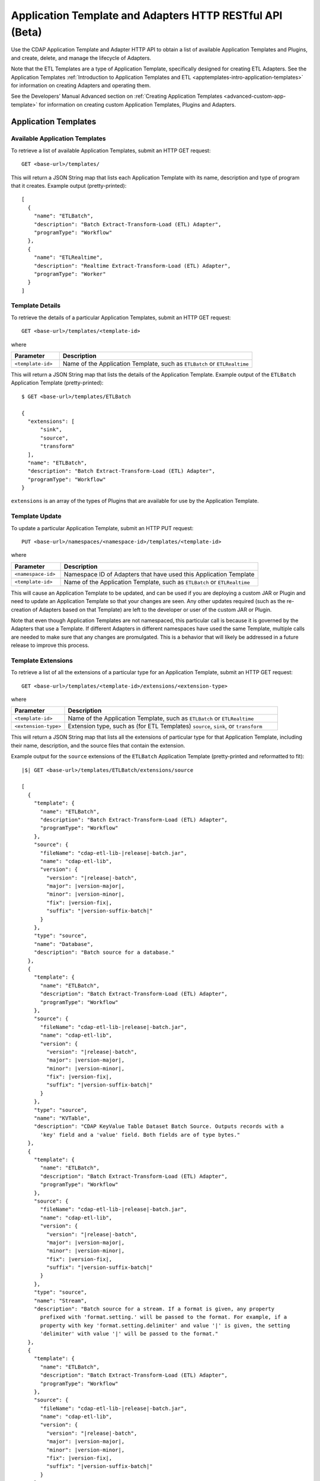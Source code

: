 .. meta::
    :author: Cask Data, Inc.
    :description: HTTP RESTful Interface to the Cask Data Application Platform
    :copyright: Copyright © 2015 Cask Data, Inc.

.. _http-restful-api-apptemplates:

=========================================================
Application Template and Adapters HTTP RESTful API (Beta)
=========================================================

Use the CDAP Application Template and Adapter HTTP API to obtain a list of available
Application Templates and Plugins, and create, delete, and manage the lifecycle of
Adapters.

Note that the ETL Templates are a type of Application Template, specifically designed for
creating ETL Adapters. See the Application Templates :ref:`Introduction to Application Templates
and ETL <apptemplates-intro-application-templates>` for information on creating Adapters and
operating them.

See the Developers’ Manual Advanced section on :ref:`Creating Application Templates
<advanced-custom-app-template>` for information on creating custom Application Templates,
Plugins and Adapters.


.. highlight:: console

Application Templates
=====================

.. _http-restful-api-apptemplates-available:

Available Application Templates 
-------------------------------
To retrieve a list of available Application Templates, submit an HTTP GET request::

  GET <base-url>/templates/

This will return a JSON String map that lists each Application Template with its name,
description and type of program that it creates. Example output (pretty-printed)::

  [
    {
      "name": "ETLBatch",
      "description": "Batch Extract-Transform-Load (ETL) Adapter",
      "programType": "Workflow"
    },
    {
      "name": "ETLRealtime",
      "description": "Realtime Extract-Transform-Load (ETL) Adapter",
      "programType": "Worker"
    }
  ]


Template Details
-----------------
To retrieve the details of a particular Application Templates, submit an HTTP GET request::

  GET <base-url>/templates/<template-id>
  
where

.. list-table::
   :widths: 20 80
   :header-rows: 1

   * - Parameter
     - Description
   * - ``<template-id>``
     - Name of the Application Template, such as ``ETLBatch`` or ``ETLRealtime``
  
This will return a JSON String map that lists the details of the Application Template.
Example output of the ``ETLBatch`` Application Template (pretty-printed)::

  $ GET <base-url>/templates/ETLBatch

  {
    "extensions": [
        "sink",
        "source",
        "transform"
    ],
    "name": "ETLBatch",
    "description": "Batch Extract-Transform-Load (ETL) Adapter",
    "programType": "Workflow"
  }

``extensions`` is an array of the types of Plugins that are available for use by the
Application Template.


.. _http-restful-api-apptemplates-update:

Template Update
-----------------
To update a particular Application Template, submit an HTTP PUT request::

  PUT <base-url>/namespaces/<namespace-id>/templates/<template-id>
  
where

.. list-table::
   :widths: 20 80
   :header-rows: 1

   * - Parameter
     - Description
   * - ``<namespace-id>``
     - Namespace ID of Adapters that have used this Application Template
   * - ``<template-id>``
     - Name of the Application Template, such as ``ETLBatch`` or ``ETLRealtime``
  
This will cause an Application Template to be updated, and can be used if you are
deploying a custom JAR or Plugin and need to update an Application Template so that your
changes are seen. Any other updates required (such as the re-creation of Adapters based on that
Template) are left to the developer or user of the custom JAR or Plugin.

Note that even though Application Templates are not namespaced, this particular call is
because it is governed by the Adapters that use a Template. If different Adapters in
different namespaces have used the same Template, multiple calls are needed to make sure
that any changes are promulgated. This is a behavior that will likely be addressed in a 
future release to improve this process.

Template Extensions 
-------------------
To retrieve a list of all the extensions of a particular type for an Application
Template, submit an HTTP GET request::

  GET <base-url>/templates/<template-id>/extensions/<extension-type>
  
where

.. list-table::
   :widths: 20 80
   :header-rows: 1

   * - Parameter
     - Description
   * - ``<template-id>``
     - Name of the Application Template, such as ``ETLBatch`` or ``ETLRealtime``
   * - ``<extension-type>``
     - Extension type, such as (for ETL Templates) ``source``, ``sink``, or ``transform``

This will return a JSON String map that lists all the extensions of particular type for
that Application Template, including their name, description, and the source files that
contain the extension.

Example output for the ``source`` extensions of the ``ETLBatch`` Application Template
(pretty-printed and reformatted to fit):

.. container:: highlight

  .. parsed-literal::
    |$| GET <base-url>/templates/ETLBatch/extensions/source

    [
      {
        "template": {
          "name": "ETLBatch",
          "description": "Batch Extract-Transform-Load (ETL) Adapter",
          "programType": "Workflow"
        },
        "source": {
          "fileName": "cdap-etl-lib-|release|-batch.jar",
          "name": "cdap-etl-lib",
          "version": {
            "version": "|release|-batch",
            "major": |version-major|,
            "minor": |version-minor|,
            "fix": |version-fix|,
            "suffix": "|version-suffix-batch|"
          }
        },
        "type": "source",
        "name": "Database",
        "description": "Batch source for a database."
      },
      {
        "template": {
          "name": "ETLBatch",
          "description": "Batch Extract-Transform-Load (ETL) Adapter",
          "programType": "Workflow"
        },
        "source": {
          "fileName": "cdap-etl-lib-|release|-batch.jar",
          "name": "cdap-etl-lib",
          "version": {
            "version": "|release|-batch",
            "major": |version-major|,
            "minor": |version-minor|,
            "fix": |version-fix|,
            "suffix": "|version-suffix-batch|"
          }
        },
        "type": "source",
        "name": "KVTable",
        "description": "CDAP KeyValue Table Dataset Batch Source. Outputs records with a 
          'key' field and a 'value' field. Both fields are of type bytes."
      },
      {
        "template": {
          "name": "ETLBatch",
          "description": "Batch Extract-Transform-Load (ETL) Adapter",
          "programType": "Workflow"
        },
        "source": {
          "fileName": "cdap-etl-lib-|release|-batch.jar",
          "name": "cdap-etl-lib",
          "version": {
            "version": "|release|-batch",
            "major": |version-major|,
            "minor": |version-minor|,
            "fix": |version-fix|,
            "suffix": "|version-suffix-batch|"
          }
        },
        "type": "source",
        "name": "Stream",
        "description": "Batch source for a stream. If a format is given, any property 
          prefixed with 'format.setting.' will be passed to the format. For example, if a 
          property with key 'format.setting.delimiter' and value '|' is given, the setting 
          'delimiter' with value '|' will be passed to the format."
      },
      {
        "template": {
          "name": "ETLBatch",
          "description": "Batch Extract-Transform-Load (ETL) Adapter",
          "programType": "Workflow"
        },
        "source": {
          "fileName": "cdap-etl-lib-|release|-batch.jar",
          "name": "cdap-etl-lib",
          "version": {
            "version": "|release|-batch",
            "major": |version-major|,
            "minor": |version-minor|,
            "fix": |version-fix|,
            "suffix": "|version-suffix-batch|"
          }
        },
        "type": "source",
        "name": "Table",
        "description": "CDAP Table Dataset Batch Source"
      }
    ]


Details of an Extension (Plugin)
--------------------------------
To retrieve the details of an extension (plugin) used in an Application Template, submit
an HTTP GET request::

  GET <base-url>/templates/<template-id>/extensions/<extension-type>/plugins/<plugin-id>
  
where

.. list-table::
   :widths: 20 80
   :header-rows: 1

   * - Parameter
     - Description
   * - ``<template-id>``
     - Name of the Application Template, such as ``ETLBatch`` or ``ETLRealtime``
   * - ``<extension-type>``
     - Extension type, such as (for ETL Templates) ``source``, ``sink``, or ``transform``
   * - ``<plugin-id>``
     - Plugin name

This will return a JSON String map that lists the details of the Plugin. This is the
information needed when configuring an Adapter using the Plugin, the type of each
property, and whether it is a mandatory property (*"required"*).

Example output for the ``Database`` plugin of type ``source`` of the ``ETLBatch``
Application Template (pretty-printed and reformatted to fit):

.. container:: highlight

  .. parsed-literal::
    |$| GET <base-url>/templates/ETLBatch/extensions/source/plugins/Database

    [
      {
        "className": "co.cask.cdap.templates.etl.batch.sources.DBSource",
        "properties": {
          "jdbcPluginType": {
            "name": "jdbcPluginType",
            "description": "Type of the JDBC plugin to use. This is the value of the 'type' 
            key defined in the json file for the JDBC plugin. Defaults to 'jdbc'.",
            "type": "string",
            "required": false
          },
          "tableName": {
            "name": "tableName",
            "description": "Table name to export to.",
            "type": "string",
            "required": true
          },
          "jdbcPluginName": {
            "name": "jdbcPluginName",
            "description": "Name of the JDBC plugin to use. This is the value of the 'name' 
            key defined in the json file for the JDBC plugin. Defaults to 'jdbc'.",
            "type": "string",
            "required": false
          },
          "driverClass": {
            "name": "driverClass",
            "description": "Driver class to connect to the database.",
            "type": "string",
            "required": true
          },
          "importQuery": {
            "name": "importQuery",
            "description": "The SELECT query to use to import data from the specified table. 
            You can specify an arbitrary number of columns to import, or import all columns 
            using \*. You can also specify a number of WHERE clauses or ORDER BY clauses. 
            However, LIMIT and OFFSET clauses should not be used in this query.",
            "type": "string",
            "required": true
          },
          "connectionString": {
            "name": "connectionString",
            "description": "JDBC connection string including database name.",
            "type": "string",
            "required": true
          },
          "password": {
            "name": "password",
            "description": "Password to use to connect to the specified database. Required 
            for databases that need authentication. Optional for databases that do not 
            require authentication.",
            "type": "string",
            "required": false
          },
          "user": {
            "name": "user",
            "description": "User to use to connect to the specified database. Required for 
            databases that need authentication. Optional for databases that do not require 
            authentication.",
            "type": "string",
            "required": false
          },
          "countQuery": {
            "name": "countQuery",
            "description": "The SELECT query to use to get the count of records to import 
            from the specified table. Examples: SELECT COUNT(*) from <my_table> where 
            <my_column> 1, SELECT COUNT(my_column) from my_table). NOTE: Please include the 
            same WHERE clauses in this query as the ones used in the import query to reflect 
            an accurate number of records to import.",
            "type": "string",
            "required": true
          }
        },
        "template": {
          "name": "ETLBatch",
          "description": "Batch Extract-Transform-Load (ETL) Adapter",
          "programType": "Workflow"
        },
        "source": {
          "fileName": "cdap-etl-lib-|release|-batch.jar",
          "name": "cdap-etl-lib",
          "version": {
            "version": "|release|-batch",
            "major": |version-major|,
            "minor": |version-minor|,
            "fix": |version-fix|,
            "suffix": "|version-suffix-batch|"
          }
        },
        "type": "source",
        "name": "Database",
        "description": "Batch source for a database."
      }
    ]

.. _http-restful-api-apptemplates-adapters:

Adapters
========

.. _http-restful-api-apptemplates-adapters-creating:

Creating an Adapter 
-------------------
To create an Adapter, submit an HTTP PUT request::

  PUT <base-url>/namespaces/<namespace-id>/adapters/<adapter-id>

with the path to the :ref:`Adapter configuration file
<apptemplates-etl-configuration-file-format>` as the body of the request::

  <config-path>

where

.. list-table::
   :widths: 20 80
   :header-rows: 1

   * - Parameter
     - Description
   * - ``<namespace-id>``
     - Namespace ID
   * - ``<adapter-id>``
     - Name of the Adapter
   * - ``<config-path>``
     - Path to the configuration file

The format of the configuration file is described in the Application Templates section
on :ref:`Creating an ETL Adapter <apptemplates-etl-configuration-file-format>`.

.. rubric::  Example

.. list-table::
   :widths: 20 80
   :stub-columns: 1

   * - HTTP Method
     - ``PUT <base-url>/namespaces/default/adapters/streamAdapter -d @config.json``
   * - Description
     - Creates an Adapter *streamAdapter* in the namespace *default* using the configuration
       file ``config.json``

.. _http-restful-api-apptemplates-adapters-listing:

Listing Existing Adapters
-------------------------
To retrieve a list of the existing Adapters, submit an HTTP GET request::

  GET <base-url>/namespaces/<namespace-id>/adapters

where

.. list-table::
   :widths: 20 80
   :header-rows: 1

   * - Parameter
     - Description
   * - ``<namespace-id>``
     - Namespace ID

This will return a JSON String map that lists all the current Adapters and all of their details.

For example, if an adapter *streamAdapter* has been created as in the previous command, the
command will return a list of adapters (pretty-printed and reformatted to fit)::

  [
    {
      "name": "streamAdapter",
      "description": "Batch ETL",
      "template": "ETLBatch",
      "program": {
        "namespace": "default",
        "application": "ETLBatch",
        "type": "Workflow",
        "id": "ETLWorkflow"
      },
      "config": {
        "schedule": "* * * * *",
        "source": {
          "name": "Stream",
          "properties": {
              "name": "myStream",
              "duration": "1m"
          }
        },
        "sink": {
          "name": "Table",
          "properties": {
              "name": "myTable",
              "schema.row.field": "ts"
          }
        },
        "transforms": [

        ]
      },
      "schedule": {
        "schedule": {
          "cronExpression": "* * * * *",
          "name": "streamAdapter.etl.batch.adapter.streamAdapter.schedule",
          "description": "Schedule for streamAdapter Adapter"
        },
        "program": {
          "programName": "ETLWorkflow",
          "programType": "WORKFLOW"
        },
        "properties": {
          "transformIds": "[]",
          "name": "streamAdapter",
          "sinkId": "sink:Table",
          "config": "{\"schedule\":\"* * * * *\",\"source\":{\"name\":\"Stream\",
          \"properties\":{\"duration\":\"1m\",\"name\":\"myStream\"}},\"sink\":{\"name\":
          \"Table\",\"properties\":{\"name\":\"myTable\",\"schema.row.field\":\"ts\"}},
          \"transforms\":[]}",
          "sourceId": "source:Stream"
        }
      },
      "instances": 1
    }
  ]

.. _http-restful-api-apptemplates-adapters-details:

List Details of an Adapter
--------------------------
To retrieve the details of a particular Adapter, submit an HTTP GET request::

  GET <base-url>/namespaces/<namespace-id>/adapters/<adapter-id>

where

.. list-table::
   :widths: 20 80
   :header-rows: 1

   * - Parameter
     - Description
   * - ``<namespace-id>``
     - Namespace ID
   * - ``<adapter-id>``
     - Name of the Adapter


For example, if an adapter *streamAdapter* has been created as in a previous command, the
command will return (pretty-printed and reformatted to fit)::

  {
    "name": "streamAdapter",
    "description": "Batch ETL",
    "template": "ETLBatch",
    "program": {
      "namespace": "default",
      "application": "ETLBatch",
      "type": "Workflow",
      "id": "ETLWorkflow"
    },
    "config": {
      "schedule": "* * * * *",
      "source": {
        "name": "Stream",
        "properties": {
            "name": "myStream",
            "duration": "1m"
        }
      },
      "sink": {
        "name": "Table",
        "properties": {
            "name": "myTable",
            "schema.row.field": "ts"
        }
      },
      "transforms": [

      ]
    },
    "schedule": {
      "schedule": {
        "cronExpression": "* * * * *",
        "name": "streamAdapter.etl.batch.adapter.streamAdapter.schedule",
        "description": "Schedule for streamAdapter Adapter"
      },
      "program": {
        "programName": "ETLWorkflow",
        "programType": "WORKFLOW"
      },
      "properties": {
        "transformIds": "[]",
        "name": "streamAdapter",
        "sinkId": "sink:Table",
        "config": "{\"schedule\":\"* * * * *\",\"source\":{\"name\":\"Stream\",
        \"properties\":{\"duration\":\"1m\",\"name\":\"myStream\"}},\"sink\":{\"name\":
        \"Table\",\"properties\":{\"name\":\"myTable\",\"schema.row.field\":\"ts\"}},
        \"transforms\":[]}",
        "sourceId": "source:Stream"
      }
    },
    "instances": 1
  }


Status of an Adapter
--------------------
To retrieve the status of an Adapter, submit an HTTP GET request::

  GET <base-url>/namespaces/<namespace-id>/adapters/<adapter-id>/status

where

.. list-table::
   :widths: 20 80
   :header-rows: 1

   * - Parameter
     - Description
   * - ``<namespace-id>``
     - Namespace ID
   * - ``<adapter-id>``
     - Name of the Adapter

It will return the status of the Adapter, one of ``STOPPED``, ``STARTING``, ``STARTED``.

If there is an error (for instance, the Adapter does not exist), a message and an
appropriate status code (``404``) will be returned.

Starting an Adapter
-------------------
Starting a Batch Adapter schedules a Workflow to be run periodically based on the cron
schedule that is configured in the Adapter. Starting a Realtime Adapter starts a CDAP
Worker.

To start an Adapter, submit an HTTP POST request::

  POST <base-url>/namespaces/<namespace-id>/adapters/<adapter-id>/start

where

.. list-table::
   :widths: 20 80
   :header-rows: 1

   * - Parameter
     - Description
   * - ``<namespace-id>``
     - Namespace ID
   * - ``<adapter-id>``
     - Name of the Adapter

Stopping an Adapter
-------------------
To stop an Adapter, submit an HTTP POST request::

  POST <base-url>/namespaces/<namespace-id>/adapters/<adapter-id>/stop

where

.. list-table::
   :widths: 20 80
   :header-rows: 1

   * - Parameter
     - Description
   * - ``<namespace-id>``
     - Namespace ID
   * - ``<adapter-id>``
     - Name of the Adapter

Deleting an Adapter
-------------------
To delete an Adapter, submit an HTTP DELETE request::

  DELETE <base-url>/namespaces/<namespace-id>/adapters/<adapter-id>

where

.. list-table::
   :widths: 20 80
   :header-rows: 1

   * - Parameter
     - Description
   * - ``<namespace-id>``
     - Namespace ID
   * - ``<adapter-id>``
     - Name of the Adapter

Retrieving Adapter Runs
-----------------------
To retrieve a list of runs of an Adapter, submit an HTTP GET request::

  GET <base-url>/namespaces/<namespace-id>/adapters/<adapter-id>/runs

where

.. list-table::
   :widths: 20 80
   :header-rows: 1

   * - Parameter
     - Description
   * - ``<namespace-id>``
     - Namespace ID
   * - ``<adapter-id>``
     - Name of the Adapter

The command will return a list of runs for the Adapter (pretty-printed and reformatted to
fit)::

  [
    {
      "runid": "f0697b83-ef7e-11e4-8f65-22d805694e6a",
      "start": 1430428920,
      "end": 1430428922,
      "status": "FAILED",
      "adapter": "streamAdapter",
      "properties": {
        "0": "f06eaba4-ef7e-11e4-9586-22d805694e6a"
      }
    },
    {
      "runid": "cc502641-ef7e-11e4-b47a-22d805694e6a",
      "start": 1430428860,
      "end": 1430428869,
      "status": "COMPLETED",
      "adapter": "streamAdapter",
      "properties": {
        "0": "cc5b49d2-ef7e-11e4-9c24-22d805694e6a"
      }
    }
  ]


Retrieving Adapter Logs
-----------------------
As an Adapter is an instantiation of a particular program (a Workflow, MapReduce, Workers, etc.),
the logs for an Adapter are the logs of the underlying program. To retrieve these logs
using a RESTful API, you need to know which underlying program the Adapter uses
and then use the CDAP :ref:`Logging API <http-restful-api-logging>` to retrieve its logs.

To find the underlying programs, you can :ref:`list details of an Adapter
<http-restful-api-apptemplates-adapters-details>` and then use its ``program`` information
to determine how to build your request::

    "program": {
      "namespace": "default",
      "application": "ETLBatch",
      "type": "Workflow",
      "id": "ETLWorkflow"
    },

For example, using the previous ``streamAdapter``, you would be interested in the logs of the
Workflow *ETLWorkflow* of the Application *ETLBatch* of the namespace *default*. From this,
you can formulate your request.

The :ref:`CDAP CLI <cli>` has a command (``get adapter logs <adapter-id>``) that does this directly.

.. _http-restful-api-apptemplates-adapter-metrics:

Retrieving Adapter Metrics
--------------------------
To retrieve the metrics of an Adapter, use these RESTful API endpoints.


.. rubric:: Find Available Adapters

To search for the available Adapters, if metrics have been emitted by the adapters, submit an HTTP GET request::

  GET <base-url>/metrics/search?target=tags&tag=namespace:<namespace-id>

where

.. list-table::
   :widths: 20 80
   :header-rows: 1

   * - Parameter
     - Description
   * - ``<namespace-id>``
     - Namespace ID

The command will return available Adapters in *namespace-id* if metrics have been emitted by the Adapters.


.. rubric:: Find Available Metrics

To search for the available metrics for an Adapter, submit an HTTP GET request::

  GET <base-url>/metrics/search?target=metric&tag=namespace:<namespace-id>&tag=adapter:<adapter-id>

where

.. list-table::
   :widths: 20 80
   :header-rows: 1

   * - Parameter
     - Description
   * - ``<namespace-id>``
     - Namespace ID
   * - ``<adapter-id>``
     - Adapter ID


.. rubric:: Aggregate Available Values

To retrieve the aggregated value for a metric emitted by an Adapter, submit an HTTP GET request::

  GET <base-url>/metrics/query?tag=namespace:<namespace-id>&tag=adapter:<adapter-id>&metric=<metric-id>&aggregate=true

where

.. list-table::
   :widths: 20 80
   :header-rows: 1

   * - Parameter
     - Description
   * - ``<namespace-id>``
     - Namespace ID
   * - ``<adapter-id>``
     - Adapter ID
   * - ``<metric-id>``
     - Metric ID

The command will return the aggregate value for the metric *metric-id* emitted by *adapter-id* in
*namespace-id* across all runs of the Adapter. If you would like the metrics for a
particular run, specify an additional tag of ``tag=run:<run-id>`` in the above query.

